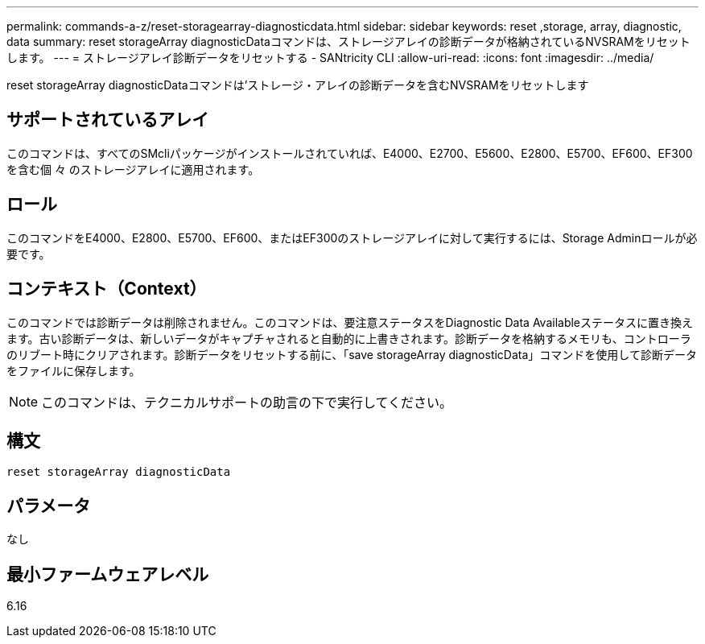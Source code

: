 ---
permalink: commands-a-z/reset-storagearray-diagnosticdata.html 
sidebar: sidebar 
keywords: reset ,storage, array, diagnostic, data 
summary: reset storageArray diagnosticDataコマンドは、ストレージアレイの診断データが格納されているNVSRAMをリセットします。 
---
= ストレージアレイ診断データをリセットする - SANtricity CLI
:allow-uri-read: 
:icons: font
:imagesdir: ../media/


[role="lead"]
reset storageArray diagnosticDataコマンドは'ストレージ・アレイの診断データを含むNVSRAMをリセットします



== サポートされているアレイ

このコマンドは、すべてのSMcliパッケージがインストールされていれば、E4000、E2700、E5600、E2800、E5700、EF600、EF300を含む個 々 のストレージアレイに適用されます。



== ロール

このコマンドをE4000、E2800、E5700、EF600、またはEF300のストレージアレイに対して実行するには、Storage Adminロールが必要です。



== コンテキスト（Context）

このコマンドでは診断データは削除されません。このコマンドは、要注意ステータスをDiagnostic Data Availableステータスに置き換えます。古い診断データは、新しいデータがキャプチャされると自動的に上書きされます。診断データを格納するメモリも、コントローラのリブート時にクリアされます。診断データをリセットする前に、「save storageArray diagnosticData」コマンドを使用して診断データをファイルに保存します。

[NOTE]
====
このコマンドは、テクニカルサポートの助言の下で実行してください。

====


== 構文

[source, cli]
----
reset storageArray diagnosticData
----


== パラメータ

なし



== 最小ファームウェアレベル

6.16
